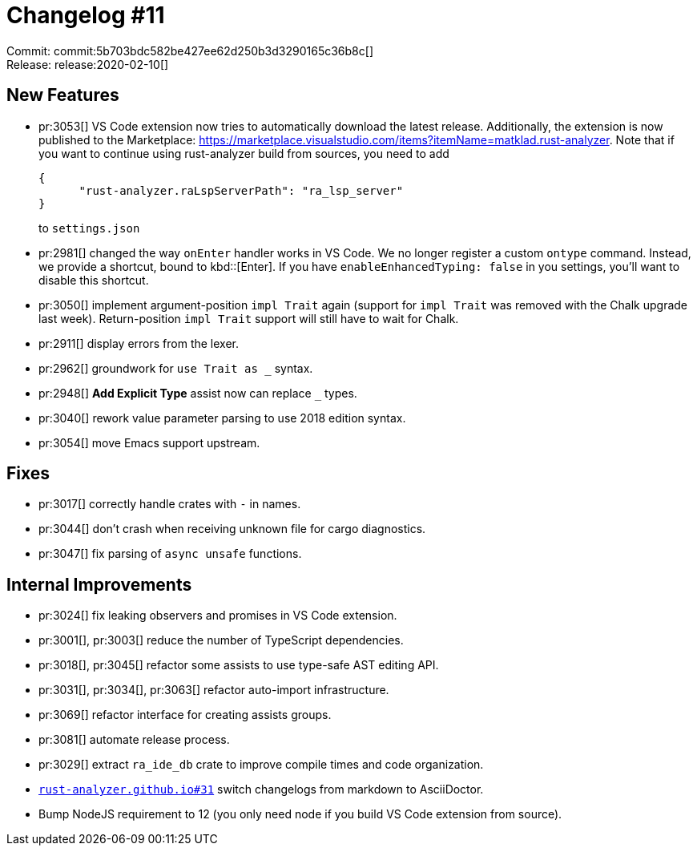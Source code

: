 = Changelog #11
:sectanchors:
:page-layout: post

Commit: commit:5b703bdc582be427ee62d250b3d3290165c36b8c[] +
Release: release:2020-02-10[]

== New Features

* pr:3053[] VS Code extension now tries to automatically download the latest release.
  Additionally, the extension is now published to the Marketplace:
  https://marketplace.visualstudio.com/items?itemName=matklad.rust-analyzer.
  Note that if you want to continue using rust-analyzer build from sources, you need to add
+
[source,json]
----
{
      "rust-analyzer.raLspServerPath": "ra_lsp_server"
}
----
+
to `settings.json`

* pr:2981[] changed the way `onEnter` handler works in VS Code.
  We no longer register a custom `ontype` command.
  Instead, we provide a shortcut, bound to kbd::[Enter].
  If you have `enableEnhancedTyping: false` in you settings, you'll want to disable this shortcut.
* pr:3050[] implement argument-position `impl Trait` again (support for `impl Trait` was removed with the Chalk upgrade last week). Return-position `impl Trait` support will still have to wait for Chalk.
* pr:2911[] display errors from the lexer.
* pr:2962[] groundwork for `use Trait as _` syntax.
* pr:2948[] **Add Explicit Type** assist now can replace `_` types.
* pr:3040[] rework value parameter parsing to use 2018 edition syntax.
* pr:3054[] move Emacs support upstream.


== Fixes

* pr:3017[] correctly handle crates with `-` in names.
* pr:3044[] don't crash when receiving unknown file for cargo diagnostics.
* pr:3047[] fix parsing of `async unsafe` functions.

== Internal Improvements

* pr:3024[] fix leaking observers and promises in VS Code extension.
* pr:3001[], pr:3003[] reduce the number of TypeScript dependencies.
* pr:3018[], pr:3045[] refactor some assists to use type-safe AST editing API.
* pr:3031[], pr:3034[], pr:3063[] refactor auto-import infrastructure.
* pr:3069[] refactor interface for creating assists groups.
* pr:3081[] automate release process.
* pr:3029[] extract `ra_ide_db` crate to improve compile times and code organization.
* https://github.com/rust-analyzer/rust-analyzer.github.io/pull/31[`rust-analyzer.github.io#31`] switch changelogs from markdown to AsciiDoctor.
* Bump NodeJS requirement to 12 (you only need node if you build VS Code extension from source).
